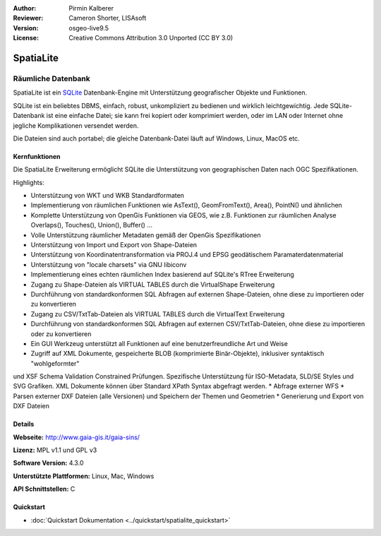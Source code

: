 :Author: Pirmin Kalberer
:Reviewer: Cameron Shorter, LISAsoft
:Version: osgeo-live9.5
:License: Creative Commons Attribution 3.0 Unported (CC BY 3.0)

.. image:: ../../images/project_logos/logo-spatialite.png
  :alt: Projekt Logo
  :align: right
  :target: http://www.gaia-gis.it/gaia-sins/


SpatiaLite
================================================================================

Räumliche Datenbank
~~~~~~~~~~~~~~~~~~~~~~~~~~~~~~~~~~~~~~~~~~~~~~~~~~~~~~~~~~~~~~~~~~~~~~~~~~~~~~~~

SpatiaLite ist ein SQLite_ Datenbank-Engine mit Unterstützung geografischer Objekte und Funktionen. 

SQLite ist ein beliebtes DBMS, einfach, robust, unkompliziert zu bedienen und wirklich leichtgewichtig. Jede SQLite-Datenbank ist eine einfache Datei; sie kann frei kopiert oder komprimiert werden, oder im LAN oder Internet ohne jegliche Komplikationen versendet werden. 

Die Dateien sind auch portabel; die gleiche Datenbank-Datei läuft auf Windows, Linux, MacOS etc.

.. _SQLite: http://www.sqlite.org/

.. image:: ../../images/screenshots/1024x768/spatialite.jpg
  :scale: 50 %
  :alt: Bildschirmfoto
  :align: right

Kernfunktionen
--------------------------------------------------------------------------------

Die SpatiaLite Erweiterung ermöglicht SQLite die Unterstützung von geographischen Daten nach OGC Spezifikationen.

Highlights:

* Unterstützung von WKT und WKB Standardformaten
* Implementierung von räumlichen Funktionen wie AsText(), GeomFromText(), Area(), PointN() und ähnlichen
* Komplette Unterstützung von OpenGis Funktionen via GEOS, wie z.B. Funktionen zur räumlichen Analyse Overlaps(), Touches(), Union(), Buffer() ...
* Volle Unterstützung räumlicher Metadaten gemäß der OpenGis Spezifikationen
* Unterstützung von Import und Export von Shape-Dateien
* Unterstützung von Koordinatentransformation via PROJ.4 und EPSG geodätischem Paramaterdatenmaterial
* Unterstützung von "locale charsets" via GNU libiconv
* Implementierung eines echten räumlichen Index basierend auf SQLite's RTree Erweiterung
* Zugang zu Shape-Dateien als VIRTUAL TABLES durch die VirtualShape Erweiterung
* Durchführung von standardkonformen SQL Abfragen auf externen Shape-Dateien, ohne diese zu importieren oder zu konvertieren
* Zugang zu CSV/TxtTab-Dateien als VIRTUAL TABLES durch die VirtualText Erweiterung
* Durchführung von standardkonformen SQL Abfragen auf externen CSV/TxtTab-Dateien, ohne diese zu importieren oder zu konvertieren
* Ein GUI Werkzeug unterstützt all Funktionen auf eine benutzerfreundliche Art und Weise
* Zugriff auf XML Dokumente, gespeicherte BLOB (komprimierte Binär-Objekte), inklusiver syntaktisch "wohlgeformter" 
und XSF Schema Validation Constrained Prüfungen. Spezifische Unterstützung für ISO-Metadata, SLD/SE Styles und SVG Grafiken. XML Dokumente können über Standard XPath Syntax abgefragt werden.
* Abfrage externer WFS
* Parsen externer DXF Dateien (alle Versionen) und Speichern der Themen und Geometrien 
* Generierung und Export von DXF Dateien

Details
--------------------------------------------------------------------------------

**Webseite:** http://www.gaia-gis.it/gaia-sins/

**Lizenz:** MPL v1.1 und GPL v3

**Software Version:** 4.3.0

**Unterstützte Plattformen:** Linux, Mac, Windows

**API Schnittstellen:** C

Quickstart
--------------------------------------------------------------------------------

* :doc:`Quickstart Dokumentation <../quickstart/spatialite_quickstart>`


